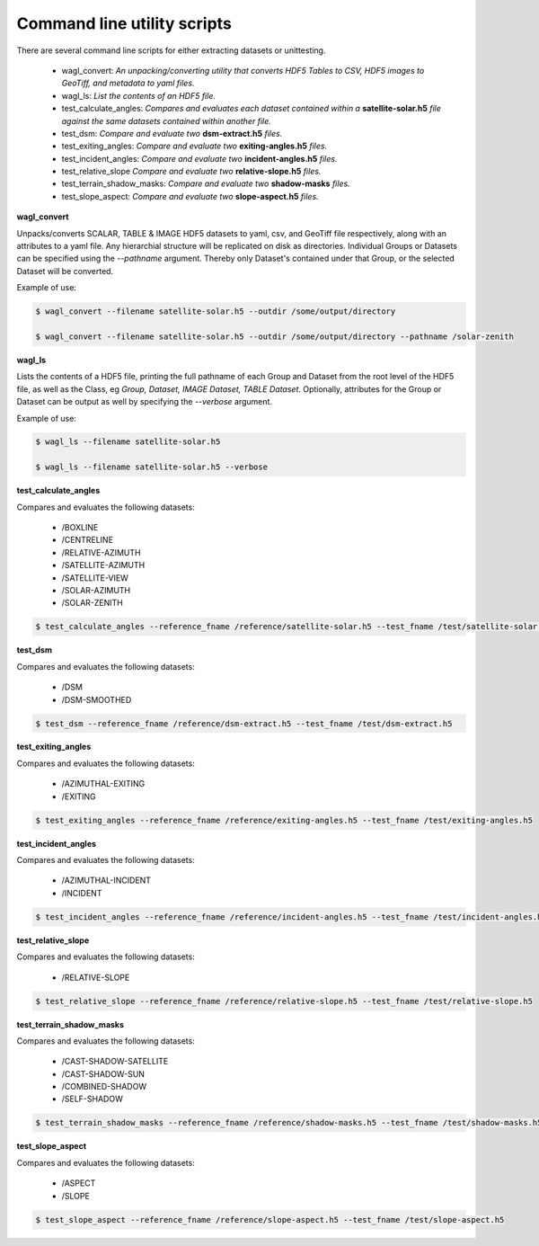 Command line utility scripts
============================

There are several command line scripts for either extracting datasets or unittesting.

    * wagl_convert:  *An unpacking/converting utility that converts HDF5 Tables to CSV, HDF5 images to GeoTiff, and metadata to yaml files.*
    * wagl_ls: *List the contents of an HDF5 file.*
    * test_calculate_angles: *Compares and evaluates each dataset contained within a* **satellite-solar.h5** *file against the same datasets contained within another file.*
    * test_dsm: *Compare and evaluate two* **dsm-extract.h5** *files.*
    * test_exiting_angles: *Compare and evaluate two* **exiting-angles.h5** *files.*
    * test_incident_angles: *Compare and evaluate two* **incident-angles.h5** *files.*
    * test_relative_slope *Compare and evaluate two* **relative-slope.h5** *files.*
    * test_terrain_shadow_masks: *Compare and evaluate two* **shadow-masks** *files.*
    * test_slope_aspect: *Compare and evaluate two* **slope-aspect.h5** *files.*

**wagl_convert**

Unpacks/converts SCALAR, TABLE & IMAGE HDF5 datasets to yaml, csv, and GeoTiff file respectively, along with an attributes to a yaml file. Any hierarchial structure will be replicated on disk as directories. Individual Groups or Datasets can be specified using the *--pathname* argument. Thereby only Dataset's contained under that Group, or the selected Dataset will be converted.

Example of use:

.. code-block:: bash

   $ wagl_convert --filename satellite-solar.h5 --outdir /some/output/directory

   $ wagl_convert --filename satellite-solar.h5 --outdir /some/output/directory --pathname /solar-zenith

**wagl_ls**

Lists the contents of a HDF5 file, printing the full pathname of each Group and Dataset from the root level of the HDF5 file, as well as the Class, eg *Group, Dataset, IMAGE Dataset, TABLE Dataset*. Optionally, attributes for the Group or Dataset can be output as well by specifying the *--verbose* argument.

Example of use:

.. code-block:: bash

   $ wagl_ls --filename satellite-solar.h5

   $ wagl_ls --filename satellite-solar.h5 --verbose

**test_calculate_angles**

Compares and evaluates the following datasets:

    * /BOXLINE
    * /CENTRELINE
    * /RELATIVE-AZIMUTH
    * /SATELLITE-AZIMUTH
    * /SATELLITE-VIEW
    * /SOLAR-AZIMUTH
    * /SOLAR-ZENITH

.. code-block:: bash

   $ test_calculate_angles --reference_fname /reference/satellite-solar.h5 --test_fname /test/satellite-solar.h5

**test_dsm**

Compares and evaluates the following datasets:

    * /DSM
    * /DSM-SMOOTHED

.. code-block:: bash

   $ test_dsm --reference_fname /reference/dsm-extract.h5 --test_fname /test/dsm-extract.h5

**test_exiting_angles**

Compares and evaluates the following datasets:

    * /AZIMUTHAL-EXITING
    * /EXITING

.. code-block:: bash

   $ test_exiting_angles --reference_fname /reference/exiting-angles.h5 --test_fname /test/exiting-angles.h5

**test_incident_angles**

Compares and evaluates the following datasets:

    * /AZIMUTHAL-INCIDENT
    * /INCIDENT

.. code-block:: bash

   $ test_incident_angles --reference_fname /reference/incident-angles.h5 --test_fname /test/incident-angles.h5

**test_relative_slope**

Compares and evaluates the following datasets:

   * /RELATIVE-SLOPE

.. code-block:: bash

   $ test_relative_slope --reference_fname /reference/relative-slope.h5 --test_fname /test/relative-slope.h5

**test_terrain_shadow_masks**

Compares and evaluates the following datasets:

    * /CAST-SHADOW-SATELLITE
    * /CAST-SHADOW-SUN
    * /COMBINED-SHADOW
    * /SELF-SHADOW

.. code-block:: bash

   $ test_terrain_shadow_masks --reference_fname /reference/shadow-masks.h5 --test_fname /test/shadow-masks.h5

**test_slope_aspect**

Compares and evaluates the following datasets:

    * /ASPECT
    * /SLOPE

.. code-block:: bash

   $ test_slope_aspect --reference_fname /reference/slope-aspect.h5 --test_fname /test/slope-aspect.h5
